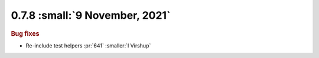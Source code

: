 0.7.8 :small:`9 November, 2021`
~~~~~~~~~~~~~~~~~~~~~~~~~~~~~~~

.. rubric:: Bug fixes

- Re-include test helpers :pr:`641` :smaller:`I Virshup`
